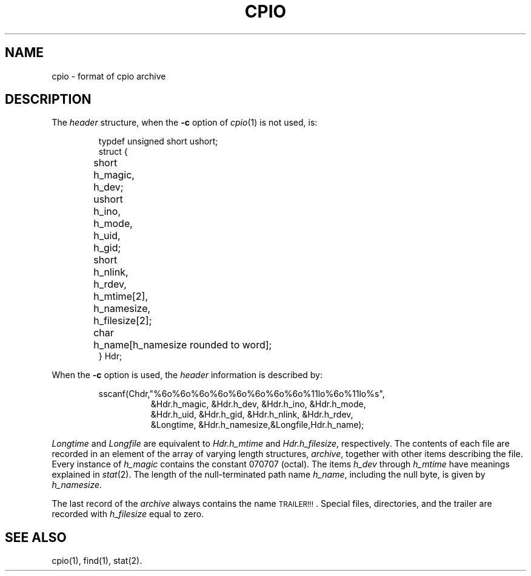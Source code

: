 .TH CPIO 5
.SH NAME
cpio \- format of cpio archive
.SH DESCRIPTION
.PP
The
.I header\^
structure, when the
.B \-c
option of
.IR cpio (1)
is not used, is:
.PP
.RS
.nf
.ta \w'short 'u +\w'ushort 'u
typdef unsigned short ushort;
struct {
	short	h_magic,
		h_dev;
	ushort	h_ino,
		h_mode,
		h_uid,
		h_gid;
	short	h_nlink,
		h_rdev,
		h_mtime[2],
		h_namesize,
		h_filesize[2];
	char	h_name[h_namesize rounded to word];
} Hdr;
.fi
.RE
.PP
When the
.B \-c
option is used, the
.I header\^
information is described by:
.PP
.RS
.nf
sscanf(Chdr,"%6o%6o%6o%6o%6o%6o%6o%6o%11lo%6o%11lo%s",
.RS +8
&Hdr.h_magic, &Hdr.h_dev, &Hdr.h_ino, &Hdr.h_mode,
&Hdr.h_uid, &Hdr.h_gid, &Hdr.h_nlink, &Hdr.h_rdev,
&Longtime, &Hdr.h_namesize,&Longfile,Hdr.h_name);
.RE
.RE
.fi
.PP
.I Longtime\^
and
.I Longfile\^
are equivalent to
.I Hdr.h_mtime\^
and
.IR Hdr.h_filesize ,
respectively.
The
contents
of each file are recorded in an element
of the array of varying length structures,
.IR archive ,
together with other items describing the file.
Every instance of 
.I h_magic\^
contains the constant 070707 (octal).
The items
.I h_dev\^
through 
.I h_mtime\^
have meanings explained in
.IR  stat (2).
The length of the null-terminated path name
.IR h_name ,
including the null byte,
is given by
.IR h_namesize .
.PP
The last record
of the
.I archive\^
always contains the name \s-1TRAILER!!!\s0.
Special files, directories, and the trailer are recorded
with 
.I
h_filesize
equal to zero.
.SH "SEE ALSO"
cpio(1), find(1), stat(2).
.\"	@(#)cpio.4	5.2 of 5/18/82
